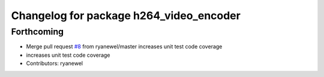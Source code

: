 ^^^^^^^^^^^^^^^^^^^^^^^^^^^^^^^^^^^^^^^^
Changelog for package h264_video_encoder
^^^^^^^^^^^^^^^^^^^^^^^^^^^^^^^^^^^^^^^^

Forthcoming
-----------
* Merge pull request `#8 <https://github.com/aws-robotics/kinesisvideo-encoder-ros1/issues/8>`_ from ryanewel/master
  increases unit test code coverage
* increases unit test code coverage
* Contributors: ryanewel
